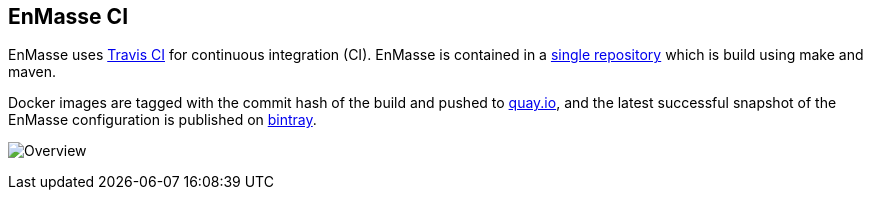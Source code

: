 [[enmasse-ci]]
EnMasse CI
----------

EnMasse uses http://travis-ci.org/[Travis CI] for continuous integration
(CI). EnMasse is contained in a
https://github.com/EnMasseProject/enmasse[single repository] which is
build using make and maven.

Docker images are tagged with the commit hash of the build and pushed to
https://quay.io/organization/enmasse[quay.io], and the latest
successful snapshot of the EnMasse configuration is published on
https://dl.bintray.com/enmasse/snapshots/latest/enmasse-latest.tgz[bintray].

image:ci.png[Overview]

